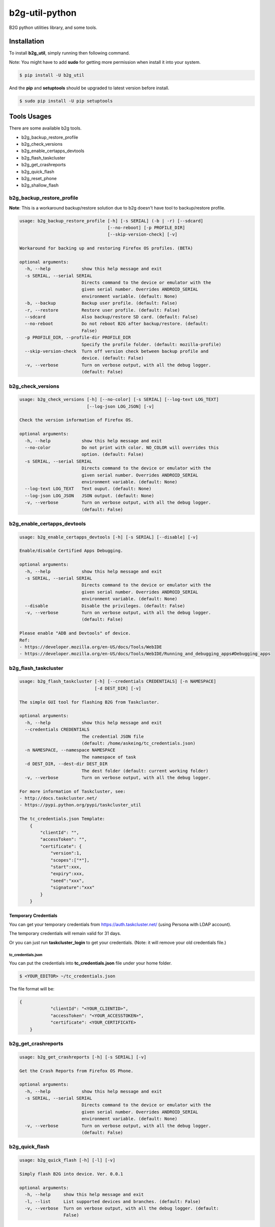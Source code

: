 b2g-util-python
===============
.. image:: https://travis-ci.org/askeing/b2g-util-python.svg?branch=master
    :target: https://travis-ci.org/askeing/b2g-util-python

B2G python utilities library, and some tools.


Installation
------------

To install **b2g_util**, simply running then following command.

Note: You might have to add **sudo** for getting more permission when install it into your system.

.. code-block:: bash

    $ pip install -U b2g_util

And the **pip** and **setuptools** should be upgraded to latest version before install.

.. code-block:: bash

    $ sudo pip install -U pip setuptools


Tools Usages
------------

There are some available b2g tools.

- b2g_backup_restore_profile
- b2g_check_versions
- b2g_enable_certapps_devtools
- b2g_flash_taskcluster
- b2g_get_crashreports
- b2g_quick_flash
- b2g_reset_phone
- b2g_shallow_flash


b2g_backup_restore_profile
++++++++++++++++++++++++++

**Note**: This is a workaround backup/restore solution due to b2g doesn't have tool to backup/restore profile.

.. code-block:: bash

    usage: b2g_backup_restore_profile [-h] [-s SERIAL] (-b | -r) [--sdcard]
                                      [--no-reboot] [-p PROFILE_DIR]
                                      [--skip-version-check] [-v]

    Workaround for backing up and restoring Firefox OS profiles. (BETA)

    optional arguments:
      -h, --help            show this help message and exit
      -s SERIAL, --serial SERIAL
                            Directs command to the device or emulator with the
                            given serial number. Overrides ANDROID_SERIAL
                            environment variable. (default: None)
      -b, --backup          Backup user profile. (default: False)
      -r, --restore         Restore user profile. (default: False)
      --sdcard              Also backup/restore SD card. (default: False)
      --no-reboot           Do not reboot B2G after backup/restore. (default:
                            False)
      -p PROFILE_DIR, --profile-dir PROFILE_DIR
                            Specify the profile folder. (default: mozilla-profile)
      --skip-version-check  Turn off version check between backup profile and
                            device. (default: False)
      -v, --verbose         Turn on verbose output, with all the debug logger.
                            (default: False)


b2g_check_versions
++++++++++++++++++

.. code-block:: bash

    usage: b2g_check_versions [-h] [--no-color] [-s SERIAL] [--log-text LOG_TEXT]
                              [--log-json LOG_JSON] [-v]

    Check the version information of Firefox OS.

    optional arguments:
      -h, --help            show this help message and exit
      --no-color            Do not print with color. NO_COLOR will overrides this
                            option. (default: False)
      -s SERIAL, --serial SERIAL
                            Directs command to the device or emulator with the
                            given serial number. Overrides ANDROID_SERIAL
                            environment variable. (default: None)
      --log-text LOG_TEXT   Text ouput. (default: None)
      --log-json LOG_JSON   JSON output. (default: None)
      -v, --verbose         Turn on verbose output, with all the debug logger.
                            (default: False)


b2g_enable_certapps_devtools
++++++++++++++++++++++++++++

.. code-block:: bash

    usage: b2g_enable_certapps_devtools [-h] [-s SERIAL] [--disable] [-v]

    Enable/disable Certified Apps Debugging.

    optional arguments:
      -h, --help            show this help message and exit
      -s SERIAL, --serial SERIAL
                            Directs command to the device or emulator with the
                            given serial number. Overrides ANDROID_SERIAL
                            environment variable. (default: None)
      --disable             Disable the privileges. (default: False)
      -v, --verbose         Turn on verbose output, with all the debug logger.
                            (default: False)

    Please enable "ADB and Devtools" of device.
    Ref:
    - https://developer.mozilla.org/en-US/docs/Tools/WebIDE
    - https://developer.mozilla.org/en-US/docs/Tools/WebIDE/Running_and_debugging_apps#Debugging_apps


b2g_flash_taskcluster
+++++++++++++++++++++

.. code-block:: bash

    usage: b2g_flash_taskcluster [-h] [--credentials CREDENTIALS] [-n NAMESPACE]
                                 [-d DEST_DIR] [-v]

    The simple GUI tool for flashing B2G from Taskcluster.

    optional arguments:
      -h, --help            show this help message and exit
      --credentials CREDENTIALS
                            The credential JSON file
                            (default: /home/askeing/tc_credentials.json)
      -n NAMESPACE, --namespace NAMESPACE
                            The namespace of task
      -d DEST_DIR, --dest-dir DEST_DIR
                            The dest folder (default: current working folder)
      -v, --verbose         Turn on verbose output, with all the debug logger.

    For more information of Taskcluster, see:
    - http://docs.taskcluster.net/
    - https://pypi.python.org/pypi/taskcluster_util

    The tc_credentials.json Template:
        {
            "clientId": "",
            "accessToken": "",
            "certificate": {
                "version":1,
                "scopes":["*"],
                "start":xxx,
                "expiry":xxx,
                "seed":"xxx",
                "signature":"xxx"
            }
        }

Temporary Credentials
*********************

You can get your temporary credentials from https://auth.taskcluster.net/ (using Persona with LDAP account).

The temporary credentials will remain valid for 31 days.

Or you can just run **taskcluster_login** to get your credentials. (Note: it will remove your old credentials file.)

tc_credentials.json
~~~~~~~~~~~~~~~~~~~

You can put the credentials into **tc_credentials.json** file under your home folder.

.. code-block:: bash

    $ <YOUR_EDITOR> ~/tc_credentials.json

The file format will be:

.. code-block::

    {
		"clientId": "<YOUR_CLIENTID>",
		"accessToken": "<YOUR_ACCESSTOKEN>",
		"certificate": <YOUR_CERTIFICATE>
	}


b2g_get_crashreports
++++++++++++++++++++

.. code-block:: bash

    usage: b2g_get_crashreports [-h] [-s SERIAL] [-v]

    Get the Crash Reports from Firefox OS Phone.

    optional arguments:
      -h, --help            show this help message and exit
      -s SERIAL, --serial SERIAL
                            Directs command to the device or emulator with the
                            given serial number. Overrides ANDROID_SERIAL
                            environment variable. (default: None)
      -v, --verbose         Turn on verbose output, with all the debug logger.
                            (default: False)


b2g_quick_flash
+++++++++++++++

.. code-block:: bash

    usage: b2g_quick_flash [-h] [-l] [-v]

    Simply flash B2G into device. Ver. 0.0.1

    optional arguments:
      -h, --help     show this help message and exit
      -l, --list     List supported devices and branches. (default: False)
      -v, --verbose  Turn on verbose output, with all the debug logger. (default:
                     False)


Temporary Credentials
*********************

See **b2g_flash_taskcluster** session.


b2g_reset_phone
+++++++++++++++

.. code-block:: bash

    usage: b2g_reset_phone [-h] [-s SERIAL] [-v]

    Reset Firefox OS Phone.

    optional arguments:
      -h, --help            show this help message and exit
      -s SERIAL, --serial SERIAL
                            Directs command to the device or emulator with the
                            given serial number. Overrides ANDROID_SERIAL
                            environment variable. (default: None)
      -v, --verbose         Turn on verbose output, with all the debug logger.
                            (default: False)


b2g_shallow_flash
+++++++++++++++++

.. code-block:: bash

    usage: b2g_shallow_flash [-h] [-s SERIAL] [-g GAIA] [-G GECKO]
                             [--keep-profile] [-v]

    Workaround for shallow flash Gaia or Gecko into device.

    optional arguments:
      -h, --help            show this help message and exit
      -s SERIAL, --serial SERIAL
                            Directs command to the device or emulator with the
                            given serial number. Overrides ANDROID_SERIAL
                            environment variable. (default: None)
      -g GAIA, --gaia GAIA  Specify the Gaia package. (zip format) (default: None)
      -G GECKO, --gecko GECKO
                            Specify the Gecko package. (tar.gz format) (default:
                            None)
      --keep-profile        Keep user profile of device. Only work with shallow
                            flash Gaia. (BETA) (default: False)
      -v, --verbose         Turn on verbose output, with all the debug logger.
                            (default: False)


Development
-----------

To develop the **b2g_util**, fork project from `Github <https://github.com/askeing/b2g-util-python.git>`_ and simply:

.. code-block:: bash

    $ git clone https://github.com/<YOUR_ACCOUNT>/b2g-util-python.git
    $ cd b2g-util-python
    $ make dev-env
    $ source env-python/bin/activate

Or you can run tests:

.. code-block:: bash

    $ make test

You also can create the document, and then you can open **docs/index.html** to access the document.

.. code-block:: bash

    $ make docs


SSL InsecurePlatformWarning
---------------------------

If you got the following error message when running the tools, please install **requests[security]** package.

.. code-block:: bash

    InsecurePlatformWarning: A true SSLContext object is not available.
    This prevents urllib3 from configuring SSL appropriately and may cause certain SSL connections to fail.
    For more information, see https://urllib3.readthedocs.org/en/latest/security.html#insecureplatformwarning.


Install package by pip install. Please note it's not required for Python 2.7.9+.

.. code-block:: bash

    pip install requests[security]

If you got **Setup script exited with error: command 'gcc' failed with exit status 1** error when install **requests[security]**, please install **libffi-dev**. (Ubuntu)

.. code-block:: bash

    sudo apt-get install libffi-dev


The Other Issues
----------------

If you meet any issues related to urllib3, SSL, or tk, please install following packages. (Ubuntu)

.. code-block:: bash

    sudo apt-get install python python-dev python-setuptools libffi-dev libssl-dev python-tk
    sudo easy_install pip
    sudo pip install -U pip setuptools
    sudo pip install -U requests
    sudo pip install -U requests[security]
